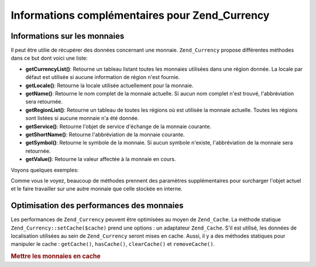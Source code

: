 .. _zend.currency.additional:

Informations complémentaires pour Zend_Currency
===============================================

.. _zend.currency.additional.informations:

Informations sur les monnaies
-----------------------------

Il peut être utilie de récupérer des données concernant une monnaie. ``Zend_Currency`` propose différentes
méthodes dans ce but dont voici une liste:

- **getCurrencyList()**: Retourne un tableau listant toutes les monnaies utilisées dans une région donnée. La
  locale par défaut est utilisée si aucune information de région n'est fournie.

- **getLocale()**: Retourne la locale utilisée actuellement pour la monnaie.

- **getName()**: Retourne le nom complet de la monnaie actuelle. Si aucun nom complet n'est trouvé,
  l'abbréviation sera retournée.

- **getRegionList()**: Retourne un tableau de toutes les régions où est utilisée la monnaie actuelle. Toutes les
  régions sont listées si aucune monnaie n'a été donnée.

- **getService()**: Retourne l'objet de service d'échange de la monnaie courante.

- **getShortName()**: Retourne l'abbréviation de la monnaie courante.

- **getSymbol()**: Retourne le symbole de la monnaie. Si aucun symbole n'existe, l'abbréviation de la monnaie sera
  retournée.

- **getValue()**: Retourne la valeur affectée à la monnaie en cours.

Voyons quelques exemples:

.. code-block:: php
   :linenos:

   $currency = new Zend_Currency();

   var_dump($currency->getValue());
   // retourne 0

   var_dump($currency->getRegionList());
   // retourne un tableau représentant toutes les régions dans lesquelles USD est utilisé

   var_dump($currency->getRegionList('EUR'));
   // retourne un tableau avec toutes les régions utilisant l'EUR

   var_dump($currency->getName());
   // pourrait retourner 'US Dollar'

   var_dump($currency->getName('EUR'));
   // Retourne 'Euro'

Comme vous le voyez, beaucoup de méthodes prennent des paramètres supplémentaires pour surcharger l'objet actuel
et le faire travailler sur une autre monnaie que celle stockée en interne.

.. _zend.currency.additional.cache:

Optimisation des performances des monnaies
------------------------------------------

Les performances de ``Zend_Currency`` peuvent être optimisées au moyen de ``Zend_Cache``. La méthode statique
``Zend_Currency::setCache($cache)`` prend une options : un adaptateur ``Zend_Cache``. S'il est utilisé, les
données de localisation utilisées au sein de ``Zend_Currency`` seront mises en cache. Aussi, il y a des méthodes
statiques pour manipuler le cache : ``getCache()``, ``hasCache()``, ``clearCache()`` et ``removeCache()``.

.. _zend.currency.usage.cache.example:

.. rubric:: Mettre les monnaies en cache

.. code-block:: php
   :linenos:

   // Création d'un objet de cache
   $cache = Zend_Cache::factory('Core',
                                'File',
                                array('lifetime' => 120,
                                      'automatic_serialization' => true),
                                array('cache_dir'
                                          => dirname(__FILE__) . '/_files/'));
   Zend_Currency::setCache($cache);


